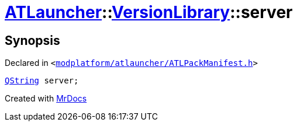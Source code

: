 [#ATLauncher-VersionLibrary-server]
= xref:ATLauncher.adoc[ATLauncher]::xref:ATLauncher/VersionLibrary.adoc[VersionLibrary]::server
:relfileprefix: ../../
:mrdocs:


== Synopsis

Declared in `&lt;https://github.com/PrismLauncher/PrismLauncher/blob/develop/launcher/modplatform/atlauncher/ATLPackManifest.h#L84[modplatform&sol;atlauncher&sol;ATLPackManifest&period;h]&gt;`

[source,cpp,subs="verbatim,replacements,macros,-callouts"]
----
xref:QString.adoc[QString] server;
----



[.small]#Created with https://www.mrdocs.com[MrDocs]#
